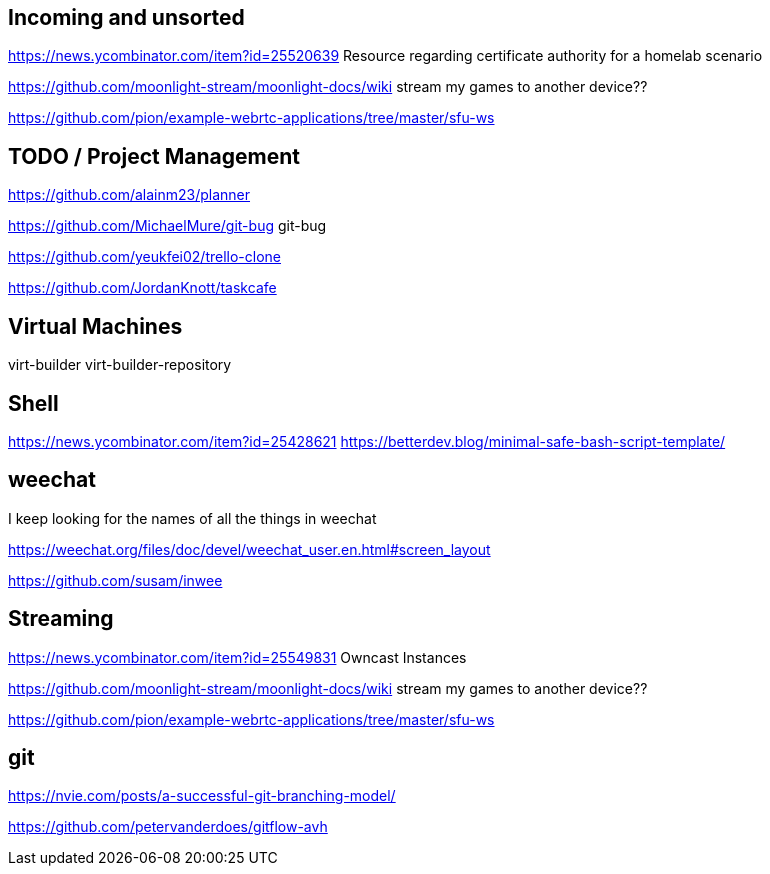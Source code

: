 == Incoming and unsorted

https://news.ycombinator.com/item?id=25520639 Resource regarding certificate authority for a homelab scenario

https://github.com/moonlight-stream/moonlight-docs/wiki stream my games to another device??

https://github.com/pion/example-webrtc-applications/tree/master/sfu-ws

== TODO / Project Management

https://github.com/alainm23/planner

https://github.com/MichaelMure/git-bug git-bug

https://github.com/yeukfei02/trello-clone

https://github.com/JordanKnott/taskcafe

== Virtual Machines

virt-builder
virt-builder-repository

== Shell

https://news.ycombinator.com/item?id=25428621
https://betterdev.blog/minimal-safe-bash-script-template/

== weechat

I keep looking for the names of all the things in weechat

https://weechat.org/files/doc/devel/weechat_user.en.html#screen_layout

https://github.com/susam/inwee  

== Streaming

https://news.ycombinator.com/item?id=25549831 Owncast Instances

https://github.com/moonlight-stream/moonlight-docs/wiki stream my games to another device??

https://github.com/pion/example-webrtc-applications/tree/master/sfu-ws

== git

https://nvie.com/posts/a-successful-git-branching-model/

https://github.com/petervanderdoes/gitflow-avh
